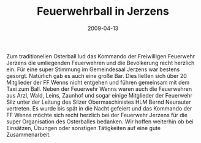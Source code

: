 #+TITLE: Feuerwehrball in Jerzens
#+DATE: 2009-04-13
#+FACEBOOK_URL: 

Zum traditionellen Osterball lud das Kommando der Freiwilligen Feuerwehr Jerzens die umliegenden Feuerwehren und die Bevölkerung recht herzlich ein. Für eine super Stimmung im Gemeindesaal Jerzens war bestens gesorgt. Natürlich gab es auch eine große Bar. Dies ließen sich über 20 Mitglieder der FF Wenns nicht entgehen und führen gemeinsam mit dem Taxi zum Ball. Neben der Feuerwehr Wenns waren auch die Feuerwehren aus Arzl, Wald, Leins, Zaunhof und sogar einige Mitglieder der Feuerwehr Silz unter der Leitung des Silzer Obermaschinistes HLM Bernd Neurauter vertreten. Es wurde bis spät in die Nacht gefeiert und das Kommando der FF Wenns möchte sich recht herzlich bei der Feuerwehr Jerzens für die super Organisation des Osterballes bedanken. Wir hoffen weiterhin ob bei Einsätzen, Übungen oder sonstigen Tätigkeiten auf eine gute Zusammenarbeit.

